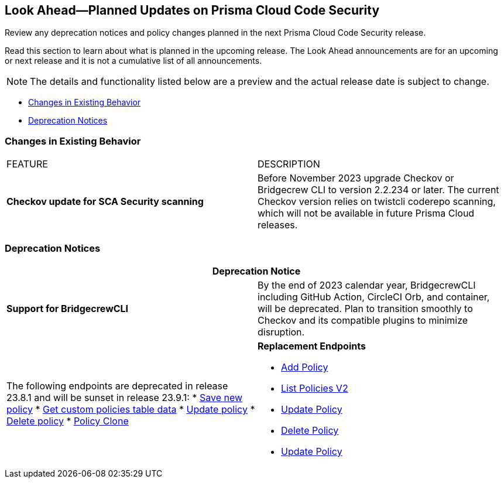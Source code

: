 
== Look Ahead—Planned Updates on Prisma Cloud Code Security

Review any deprecation notices and policy changes planned in the next Prisma Cloud Code Security release.

Read this section to learn about what is planned in the upcoming release. The Look Ahead announcements are for an upcoming or next release and it is not a cumulative list of all announcements.
//Currently, there are no previews or announcements for updates.

NOTE: The details and functionality listed below are a preview and the actual release date is subject to change.

* <<changes-in-existing-behavior>>
//*<<policy-updates>>
* <<deprecation-notices>>

[#changes-in-existing-behavior]
=== Changes in Existing Behavior

[cols="50%a,50%a"]
|===
|FEATURE
|DESCRIPTION

| *Checkov update for SCA Security scanning*
//RLP-112353
| Before November 2023 upgrade Checkov or Bridgecrew CLI to version 2.2.234 or later. The current Checkov version relies on twistcli coderepo scanning, which will not be available in future Prisma Cloud releases.

|===

//[#policy-updates]
//=== Policy Updates

//[cols="50%a,50%a"]
//|===
//|POLICY UPDATES
//|DESCRIPTION

[#deprecation-notices]
=== Deprecation Notices

[cols="50%a,50%a"]
|===
2+|Deprecation Notice

| *Support for BridgecrewCLI*
//RLP-112353
| By the end of 2023 calendar year, BridgecrewCLI including GitHub Action, CircleCI Orb, and container, will be deprecated.  Plan to transition smoothly to Checkov and its compatible plugins to minimize disruption.

|The following endpoints are deprecated in release 23.8.1 and will be sunset in release 23.9.1:
//BCE-17644
* https://pan.dev/prisma-cloud/api/code/save-policy/[Save new policy]
* https://pan.dev/prisma-cloud/api/code/get-custom-policies-table/[Get custom policies table data]
* https://pan.dev/prisma-cloud/api/code/update-policy/[Update policy]
* https://pan.dev/prisma-cloud/api/code/remove-policy/[Delete policy]
* https://pan.dev/prisma-cloud/api/code/clone-policy/[Policy Clone]

|*Replacement Endpoints*

* https://pan.dev/prisma-cloud/api/cspm/add-policy/[Add Policy] 
* https://pan.dev/prisma-cloud/api/cspm/get-policies-v-2/[List Policies V2]  
* https://pan.dev/prisma-cloud/api/cspm/update-policy/[Update Policy]  
* https://pan.dev/prisma-cloud/api/cspm/delete-policy/[Delete Policy] 
* https://pan.dev/prisma-cloud/api/cspm/update-policy/[Update Policy]

|===
